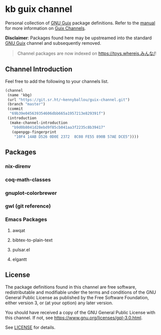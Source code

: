 * kb guix channel

Personal collection of [[https://guix.gnu.org/][GNU Guix]] package definitions.  Refer to the [[https://guix.gnu.org/manual/en/html_node/Channels.html/][manual]] for
more information on [[https://guix.gnu.org/manual/en/html_node/Channels.html][Guix Channels]].

*Disclaimer*: Packages found here may be upstreamed into the standard [[https://guix.gnu.org/][GNU Guix]]
channel and subsequently removed.

#+begin_quote
Channel packages are now indexed on [[https://toys.whereis.みんな/]]!
#+end_quote

** Channel Introduction

Feel free to add the following to your channels list.

#+begin_src scheme
(channel
 (name 'kbg)
 (url "https://git.sr.ht/~kennyballou/guix-channel.git")
 (branch "master")
 (commit
  "69b39e045639354606dbb665a1957213e829391f")
 (introduction
  (make-channel-introduction
   "b9d0b8041d28ebd9f85cb041aa3f2235c8b39417"
   (openpgp-fingerprint
    "10F4 14AB D526 0D0E 2372  8C08 FE55 890B 57AE DCE5"))))
#+end_src

** Packages

*** nix-direnv

*** coq-math-classes

*** gnuplot-colorbrewer

*** gwl (git reference)

*** Emacs Packages

**** awqat

**** bibtex-to-plain-text

**** pulsar.el

**** elgantt

** License

The package definitions found in this channel are free software,
redistributable and modifiable under the terms and conditions of the GNU
General Public License as published by the Free Software Foundation, either
version 3, or (at your option) any later version.

You should have received a copy of the GNU General Public License with this
channel.  If not, see [[https://www.gnu.org/licenses/gpl-3.0.html]].

See [[./license][LICENSE]] for details.
